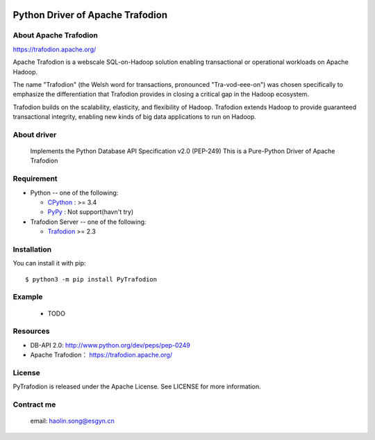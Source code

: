 .. image:: https://img.shields.io/badge/license-Apache2.0-blue.svg
    :target: https://github.com/CoderSong2015/Trafodion-pythondriver/blob/master/LICENSE

.. image:: https://badge.fury.io/py/PyTrafodion.svg
    :target: https://badge.fury.io/py/PyTrafodion


Python Driver of Apache Trafodion
=================================
About Apache Trafodion
----------------------
https://trafodion.apache.org/

::

Apache Trafodion is a webscale SQL-on-Hadoop solution enabling transactional or operational workloads on Apache Hadoop.

The name "Trafodion" (the Welsh word for transactions, pronounced "Tra-vod-eee-on") was chosen specifically to emphasize the differentiation that Trafodion provides in closing a critical gap in the Hadoop ecosystem.

Trafodion builds on the scalability, elasticity, and flexibility of Hadoop. Trafodion extends Hadoop to provide guaranteed transactional integrity, enabling new kinds of big data applications to run on Hadoop.



About driver
------------
    Implements the Python Database API Specification v2.0 (PEP-249)
    This is a Pure-Python Driver of Apache Trafodion

Requirement
-----------

* Python -- one of the following:

  - CPython_ : >= 3.4
  - PyPy_ : Not support(havn't try)

* Trafodion Server -- one of the following:

  - Trafodion_ >= 2.3


.. _CPython: https://www.python.org/
.. _PyPy: https://pypy.org/
.. _Trafodion: https://trafodion.apache.org/

Installation
------------


You can install it with pip::

    $ python3 -m pip install PyTrafodion


Example
-------
    * TODO

Resources
---------

* DB-API 2.0: http://www.python.org/dev/peps/pep-0249

* Apache Trafodion： https://trafodion.apache.org/

License
-------
PyTrafodion is released under the Apache License. See LICENSE for more information.

Contract me
-----------
   email: haolin.song@esgyn.cn